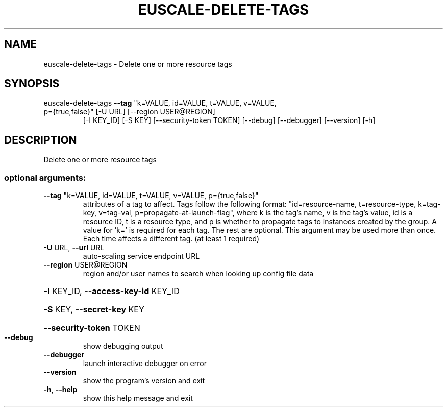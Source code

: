 .\" DO NOT MODIFY THIS FILE!  It was generated by help2man 1.47.1.
.TH EUSCALE-DELETE-TAGS "1" "July 2015" "euca2ools 3.2.1" "User Commands"
.SH NAME
euscale-delete-tags \- Delete one or more resource tags
.SH SYNOPSIS
euscale\-delete\-tags \fB\-\-tag\fR "k=VALUE, id=VALUE, t=VALUE, v=VALUE,
.TP
p={true,false}" [\-U URL] [\-\-region USER@REGION]
[\-I KEY_ID] [\-S KEY] [\-\-security\-token TOKEN]
[\-\-debug] [\-\-debugger] [\-\-version] [\-h]
.SH DESCRIPTION
Delete one or more resource tags
.SS "optional arguments:"
.TP
\fB\-\-tag\fR "k=VALUE, id=VALUE, t=VALUE, v=VALUE, p={true,false}"
attributes of a tag to affect. Tags follow the
following format: "id=resource\-name, t=resource\-type,
k=tag\-key, v=tag\-val, p=propagate\-at\-launch\-flag",
where k is the tag's name, v is the tag's value, id is
a resource ID, t is a resource type, and p is whether
to propagate tags to instances created by the group. A
value for 'k=' is required for each tag. The rest are
optional. This argument may be used more than once.
Each time affects a different tag. (at least 1
required)
.TP
\fB\-U\fR URL, \fB\-\-url\fR URL
auto\-scaling service endpoint URL
.TP
\fB\-\-region\fR USER@REGION
region and/or user names to search when looking up
config file data
.HP
\fB\-I\fR KEY_ID, \fB\-\-access\-key\-id\fR KEY_ID
.HP
\fB\-S\fR KEY, \fB\-\-secret\-key\fR KEY
.HP
\fB\-\-security\-token\fR TOKEN
.TP
\fB\-\-debug\fR
show debugging output
.TP
\fB\-\-debugger\fR
launch interactive debugger on error
.TP
\fB\-\-version\fR
show the program's version and exit
.TP
\fB\-h\fR, \fB\-\-help\fR
show this help message and exit
